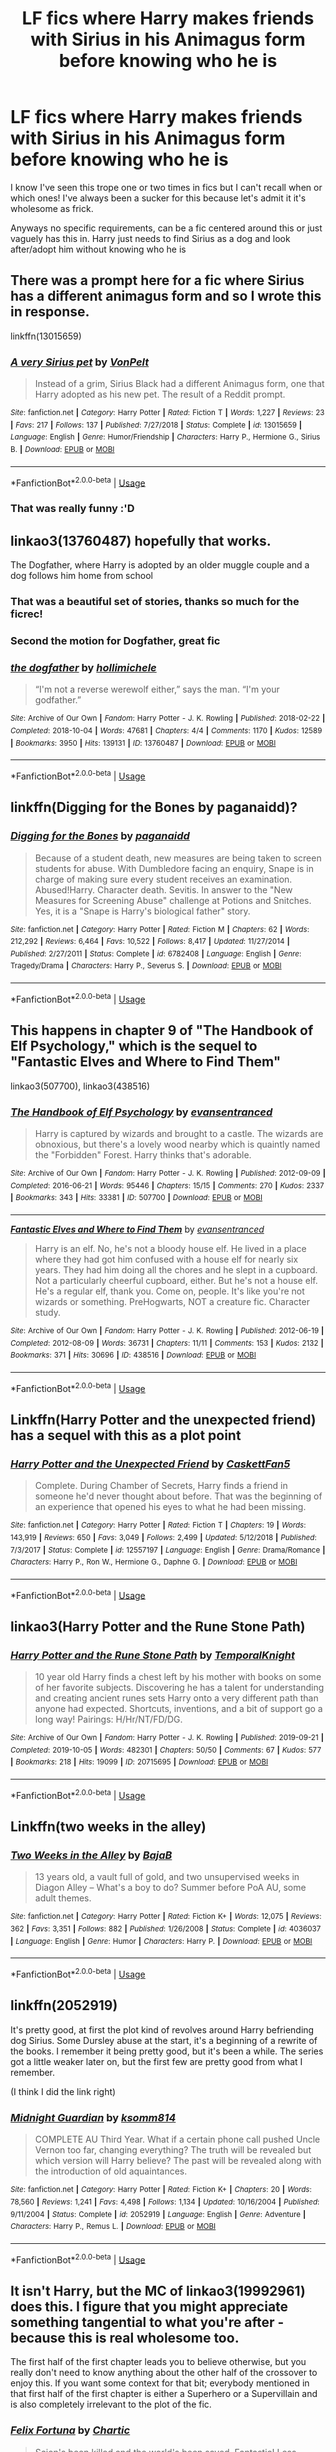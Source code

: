 #+TITLE: LF fics where Harry makes friends with Sirius in his Animagus form before knowing who he is

* LF fics where Harry makes friends with Sirius in his Animagus form before knowing who he is
:PROPERTIES:
:Author: browtfiwasboredokai
:Score: 17
:DateUnix: 1589579653.0
:DateShort: 2020-May-16
:FlairText: Request
:END:
I know I've seen this trope one or two times in fics but I can't recall when or which ones! I've always been a sucker for this because let's admit it it's wholesome as frick.

Anyways no specific requirements, can be a fic centered around this or just vaguely has this in. Harry just needs to find Sirius as a dog and look after/adopt him without knowing who he is


** There was a prompt here for a fic where Sirius has a different animagus form and so I wrote this in response.

linkffn(13015659)
:PROPERTIES:
:Author: Hellstrike
:Score: 6
:DateUnix: 1589588196.0
:DateShort: 2020-May-16
:END:

*** [[https://www.fanfiction.net/s/13015659/1/][*/A very Sirius pet/*]] by [[https://www.fanfiction.net/u/8266516/VonPelt][/VonPelt/]]

#+begin_quote
  Instead of a grim, Sirius Black had a different Animagus form, one that Harry adopted as his new pet. The result of a Reddit prompt.
#+end_quote

^{/Site/:} ^{fanfiction.net} ^{*|*} ^{/Category/:} ^{Harry} ^{Potter} ^{*|*} ^{/Rated/:} ^{Fiction} ^{T} ^{*|*} ^{/Words/:} ^{1,227} ^{*|*} ^{/Reviews/:} ^{23} ^{*|*} ^{/Favs/:} ^{217} ^{*|*} ^{/Follows/:} ^{137} ^{*|*} ^{/Published/:} ^{7/27/2018} ^{*|*} ^{/Status/:} ^{Complete} ^{*|*} ^{/id/:} ^{13015659} ^{*|*} ^{/Language/:} ^{English} ^{*|*} ^{/Genre/:} ^{Humor/Friendship} ^{*|*} ^{/Characters/:} ^{Harry} ^{P.,} ^{Hermione} ^{G.,} ^{Sirius} ^{B.} ^{*|*} ^{/Download/:} ^{[[http://www.ff2ebook.com/old/ffn-bot/index.php?id=13015659&source=ff&filetype=epub][EPUB]]} ^{or} ^{[[http://www.ff2ebook.com/old/ffn-bot/index.php?id=13015659&source=ff&filetype=mobi][MOBI]]}

--------------

*FanfictionBot*^{2.0.0-beta} | [[https://github.com/tusing/reddit-ffn-bot/wiki/Usage][Usage]]
:PROPERTIES:
:Author: FanfictionBot
:Score: 3
:DateUnix: 1589588204.0
:DateShort: 2020-May-16
:END:


*** That was really funny :'D
:PROPERTIES:
:Author: harry_potters_mom
:Score: 3
:DateUnix: 1589591862.0
:DateShort: 2020-May-16
:END:


** linkao3(13760487) hopefully that works.

The Dogfather, where Harry is adopted by an older muggle couple and a dog follows him home from school
:PROPERTIES:
:Author: aka_salli
:Score: 6
:DateUnix: 1589593746.0
:DateShort: 2020-May-16
:END:

*** That was a beautiful set of stories, thanks so much for the ficrec!
:PROPERTIES:
:Author: 4sleeveraincoat
:Score: 3
:DateUnix: 1589608981.0
:DateShort: 2020-May-16
:END:


*** Second the motion for Dogfather, great fic
:PROPERTIES:
:Author: RookRider
:Score: 3
:DateUnix: 1589596472.0
:DateShort: 2020-May-16
:END:


*** [[https://archiveofourown.org/works/13760487][*/the dogfather/*]] by [[https://www.archiveofourown.org/users/hollimichele/pseuds/hollimichele][/hollimichele/]]

#+begin_quote
  “I'm not a reverse werewolf either,” says the man. “I'm your godfather.”
#+end_quote

^{/Site/:} ^{Archive} ^{of} ^{Our} ^{Own} ^{*|*} ^{/Fandom/:} ^{Harry} ^{Potter} ^{-} ^{J.} ^{K.} ^{Rowling} ^{*|*} ^{/Published/:} ^{2018-02-22} ^{*|*} ^{/Completed/:} ^{2018-10-04} ^{*|*} ^{/Words/:} ^{47681} ^{*|*} ^{/Chapters/:} ^{4/4} ^{*|*} ^{/Comments/:} ^{1170} ^{*|*} ^{/Kudos/:} ^{12589} ^{*|*} ^{/Bookmarks/:} ^{3950} ^{*|*} ^{/Hits/:} ^{139131} ^{*|*} ^{/ID/:} ^{13760487} ^{*|*} ^{/Download/:} ^{[[https://archiveofourown.org/downloads/13760487/the%20dogfather.epub?updated_at=1588247786][EPUB]]} ^{or} ^{[[https://archiveofourown.org/downloads/13760487/the%20dogfather.mobi?updated_at=1588247786][MOBI]]}

--------------

*FanfictionBot*^{2.0.0-beta} | [[https://github.com/tusing/reddit-ffn-bot/wiki/Usage][Usage]]
:PROPERTIES:
:Author: FanfictionBot
:Score: 2
:DateUnix: 1589593801.0
:DateShort: 2020-May-16
:END:


** linkffn(Digging for the Bones by paganaidd)?
:PROPERTIES:
:Author: ceplma
:Score: 3
:DateUnix: 1589580606.0
:DateShort: 2020-May-16
:END:

*** [[https://www.fanfiction.net/s/6782408/1/][*/Digging for the Bones/*]] by [[https://www.fanfiction.net/u/1930591/paganaidd][/paganaidd/]]

#+begin_quote
  Because of a student death, new measures are being taken to screen students for abuse. With Dumbledore facing an enquiry, Snape is in charge of making sure every student receives an examination. Abused!Harry. Character death. Sevitis. In answer to the "New Measures for Screening Abuse" challenge at Potions and Snitches. Yes, it is a "Snape is Harry's biological father" story.
#+end_quote

^{/Site/:} ^{fanfiction.net} ^{*|*} ^{/Category/:} ^{Harry} ^{Potter} ^{*|*} ^{/Rated/:} ^{Fiction} ^{M} ^{*|*} ^{/Chapters/:} ^{62} ^{*|*} ^{/Words/:} ^{212,292} ^{*|*} ^{/Reviews/:} ^{6,464} ^{*|*} ^{/Favs/:} ^{10,522} ^{*|*} ^{/Follows/:} ^{8,417} ^{*|*} ^{/Updated/:} ^{11/27/2014} ^{*|*} ^{/Published/:} ^{2/27/2011} ^{*|*} ^{/Status/:} ^{Complete} ^{*|*} ^{/id/:} ^{6782408} ^{*|*} ^{/Language/:} ^{English} ^{*|*} ^{/Genre/:} ^{Tragedy/Drama} ^{*|*} ^{/Characters/:} ^{Harry} ^{P.,} ^{Severus} ^{S.} ^{*|*} ^{/Download/:} ^{[[http://www.ff2ebook.com/old/ffn-bot/index.php?id=6782408&source=ff&filetype=epub][EPUB]]} ^{or} ^{[[http://www.ff2ebook.com/old/ffn-bot/index.php?id=6782408&source=ff&filetype=mobi][MOBI]]}

--------------

*FanfictionBot*^{2.0.0-beta} | [[https://github.com/tusing/reddit-ffn-bot/wiki/Usage][Usage]]
:PROPERTIES:
:Author: FanfictionBot
:Score: 1
:DateUnix: 1589580629.0
:DateShort: 2020-May-16
:END:


** This happens in chapter 9 of "The Handbook of Elf Psychology," which is the sequel to "Fantastic Elves and Where to Find Them"

linkao3(507700), linkao3(438516)
:PROPERTIES:
:Author: bluecheesecake24
:Score: 3
:DateUnix: 1589654000.0
:DateShort: 2020-May-16
:END:

*** [[https://archiveofourown.org/works/507700][*/The Handbook of Elf Psychology/*]] by [[https://www.archiveofourown.org/users/evansentranced/pseuds/evansentranced][/evansentranced/]]

#+begin_quote
  Harry is captured by wizards and brought to a castle. The wizards are obnoxious, but there's a lovely wood nearby which is quaintly named the "Forbidden" Forest. Harry thinks that's adorable.
#+end_quote

^{/Site/:} ^{Archive} ^{of} ^{Our} ^{Own} ^{*|*} ^{/Fandom/:} ^{Harry} ^{Potter} ^{-} ^{J.} ^{K.} ^{Rowling} ^{*|*} ^{/Published/:} ^{2012-09-09} ^{*|*} ^{/Completed/:} ^{2016-06-21} ^{*|*} ^{/Words/:} ^{95446} ^{*|*} ^{/Chapters/:} ^{15/15} ^{*|*} ^{/Comments/:} ^{270} ^{*|*} ^{/Kudos/:} ^{2337} ^{*|*} ^{/Bookmarks/:} ^{343} ^{*|*} ^{/Hits/:} ^{33381} ^{*|*} ^{/ID/:} ^{507700} ^{*|*} ^{/Download/:} ^{[[https://archiveofourown.org/downloads/507700/The%20Handbook%20of%20Elf.epub?updated_at=1466566520][EPUB]]} ^{or} ^{[[https://archiveofourown.org/downloads/507700/The%20Handbook%20of%20Elf.mobi?updated_at=1466566520][MOBI]]}

--------------

[[https://archiveofourown.org/works/438516][*/Fantastic Elves and Where to Find Them/*]] by [[https://www.archiveofourown.org/users/evansentranced/pseuds/evansentranced][/evansentranced/]]

#+begin_quote
  Harry is an elf. No, he's not a bloody house elf. He lived in a place where they had got him confused with a house elf for nearly six years. They had him doing all the chores and he slept in a cupboard. Not a particularly cheerful cupboard, either. But he's not a house elf. He's a regular elf, thank you. Come on, people. It's like you're not wizards or something. PreHogwarts, NOT a creature fic. Character study.
#+end_quote

^{/Site/:} ^{Archive} ^{of} ^{Our} ^{Own} ^{*|*} ^{/Fandom/:} ^{Harry} ^{Potter} ^{-} ^{J.} ^{K.} ^{Rowling} ^{*|*} ^{/Published/:} ^{2012-06-19} ^{*|*} ^{/Completed/:} ^{2012-08-09} ^{*|*} ^{/Words/:} ^{36731} ^{*|*} ^{/Chapters/:} ^{11/11} ^{*|*} ^{/Comments/:} ^{153} ^{*|*} ^{/Kudos/:} ^{2132} ^{*|*} ^{/Bookmarks/:} ^{371} ^{*|*} ^{/Hits/:} ^{30696} ^{*|*} ^{/ID/:} ^{438516} ^{*|*} ^{/Download/:} ^{[[https://archiveofourown.org/downloads/438516/Fantastic%20Elves%20and.epub?updated_at=1387608269][EPUB]]} ^{or} ^{[[https://archiveofourown.org/downloads/438516/Fantastic%20Elves%20and.mobi?updated_at=1387608269][MOBI]]}

--------------

*FanfictionBot*^{2.0.0-beta} | [[https://github.com/tusing/reddit-ffn-bot/wiki/Usage][Usage]]
:PROPERTIES:
:Author: FanfictionBot
:Score: 1
:DateUnix: 1589654014.0
:DateShort: 2020-May-16
:END:


** Linkffn(Harry Potter and the unexpected friend) has a sequel with this as a plot point
:PROPERTIES:
:Author: kdbvols
:Score: 2
:DateUnix: 1589582281.0
:DateShort: 2020-May-16
:END:

*** [[https://www.fanfiction.net/s/12557197/1/][*/Harry Potter and the Unexpected Friend/*]] by [[https://www.fanfiction.net/u/5346457/CaskettFan5][/CaskettFan5/]]

#+begin_quote
  Complete. During Chamber of Secrets, Harry finds a friend in someone he'd never thought about before. That was the beginning of an experience that opened his eyes to what he had been missing.
#+end_quote

^{/Site/:} ^{fanfiction.net} ^{*|*} ^{/Category/:} ^{Harry} ^{Potter} ^{*|*} ^{/Rated/:} ^{Fiction} ^{T} ^{*|*} ^{/Chapters/:} ^{19} ^{*|*} ^{/Words/:} ^{143,919} ^{*|*} ^{/Reviews/:} ^{650} ^{*|*} ^{/Favs/:} ^{3,049} ^{*|*} ^{/Follows/:} ^{2,499} ^{*|*} ^{/Updated/:} ^{5/12/2018} ^{*|*} ^{/Published/:} ^{7/3/2017} ^{*|*} ^{/Status/:} ^{Complete} ^{*|*} ^{/id/:} ^{12557197} ^{*|*} ^{/Language/:} ^{English} ^{*|*} ^{/Genre/:} ^{Drama/Romance} ^{*|*} ^{/Characters/:} ^{Harry} ^{P.,} ^{Ron} ^{W.,} ^{Hermione} ^{G.,} ^{Daphne} ^{G.} ^{*|*} ^{/Download/:} ^{[[http://www.ff2ebook.com/old/ffn-bot/index.php?id=12557197&source=ff&filetype=epub][EPUB]]} ^{or} ^{[[http://www.ff2ebook.com/old/ffn-bot/index.php?id=12557197&source=ff&filetype=mobi][MOBI]]}

--------------

*FanfictionBot*^{2.0.0-beta} | [[https://github.com/tusing/reddit-ffn-bot/wiki/Usage][Usage]]
:PROPERTIES:
:Author: FanfictionBot
:Score: 2
:DateUnix: 1589582306.0
:DateShort: 2020-May-16
:END:


** linkao3(Harry Potter and the Rune Stone Path)
:PROPERTIES:
:Author: horrorshowjack
:Score: 2
:DateUnix: 1589673676.0
:DateShort: 2020-May-17
:END:

*** [[https://archiveofourown.org/works/20715695][*/Harry Potter and the Rune Stone Path/*]] by [[https://www.archiveofourown.org/users/TemporalKnight/pseuds/TemporalKnight][/TemporalKnight/]]

#+begin_quote
  10 year old Harry finds a chest left by his mother with books on some of her favorite subjects. Discovering he has a talent for understanding and creating ancient runes sets Harry onto a very different path than anyone had expected. Shortcuts, inventions, and a bit of support go a long way! Pairings: H/Hr/NT/FD/DG.
#+end_quote

^{/Site/:} ^{Archive} ^{of} ^{Our} ^{Own} ^{*|*} ^{/Fandom/:} ^{Harry} ^{Potter} ^{-} ^{J.} ^{K.} ^{Rowling} ^{*|*} ^{/Published/:} ^{2019-09-21} ^{*|*} ^{/Completed/:} ^{2019-10-05} ^{*|*} ^{/Words/:} ^{482301} ^{*|*} ^{/Chapters/:} ^{50/50} ^{*|*} ^{/Comments/:} ^{67} ^{*|*} ^{/Kudos/:} ^{577} ^{*|*} ^{/Bookmarks/:} ^{218} ^{*|*} ^{/Hits/:} ^{19099} ^{*|*} ^{/ID/:} ^{20715695} ^{*|*} ^{/Download/:} ^{[[https://archiveofourown.org/downloads/20715695/Harry%20Potter%20and%20the.epub?updated_at=1586660057][EPUB]]} ^{or} ^{[[https://archiveofourown.org/downloads/20715695/Harry%20Potter%20and%20the.mobi?updated_at=1586660057][MOBI]]}

--------------

*FanfictionBot*^{2.0.0-beta} | [[https://github.com/tusing/reddit-ffn-bot/wiki/Usage][Usage]]
:PROPERTIES:
:Author: FanfictionBot
:Score: 1
:DateUnix: 1589673697.0
:DateShort: 2020-May-17
:END:


** Linkffn(two weeks in the alley)
:PROPERTIES:
:Author: LiriStorm
:Score: 1
:DateUnix: 1589598954.0
:DateShort: 2020-May-16
:END:

*** [[https://www.fanfiction.net/s/4036037/1/][*/Two Weeks in the Alley/*]] by [[https://www.fanfiction.net/u/943028/BajaB][/BajaB/]]

#+begin_quote
  13 years old, a vault full of gold, and two unsupervised weeks in Diagon Alley -- What's a boy to do? Summer before PoA AU, some adult themes.
#+end_quote

^{/Site/:} ^{fanfiction.net} ^{*|*} ^{/Category/:} ^{Harry} ^{Potter} ^{*|*} ^{/Rated/:} ^{Fiction} ^{K+} ^{*|*} ^{/Words/:} ^{12,075} ^{*|*} ^{/Reviews/:} ^{362} ^{*|*} ^{/Favs/:} ^{3,351} ^{*|*} ^{/Follows/:} ^{882} ^{*|*} ^{/Published/:} ^{1/26/2008} ^{*|*} ^{/Status/:} ^{Complete} ^{*|*} ^{/id/:} ^{4036037} ^{*|*} ^{/Language/:} ^{English} ^{*|*} ^{/Genre/:} ^{Humor} ^{*|*} ^{/Characters/:} ^{Harry} ^{P.} ^{*|*} ^{/Download/:} ^{[[http://www.ff2ebook.com/old/ffn-bot/index.php?id=4036037&source=ff&filetype=epub][EPUB]]} ^{or} ^{[[http://www.ff2ebook.com/old/ffn-bot/index.php?id=4036037&source=ff&filetype=mobi][MOBI]]}

--------------

*FanfictionBot*^{2.0.0-beta} | [[https://github.com/tusing/reddit-ffn-bot/wiki/Usage][Usage]]
:PROPERTIES:
:Author: FanfictionBot
:Score: 3
:DateUnix: 1589598972.0
:DateShort: 2020-May-16
:END:


** linkffn(2052919)

It's pretty good, at first the plot kind of revolves around Harry befriending dog Sirius. Some Dursley abuse at the start, it's a beginning of a rewrite of the books. I remember it being pretty good, but it's been a while. The series got a little weaker later on, but the first few are pretty good from what I remember.

(I think I did the link right)
:PROPERTIES:
:Author: NerdLife314
:Score: 1
:DateUnix: 1589602194.0
:DateShort: 2020-May-16
:END:

*** [[https://www.fanfiction.net/s/2052919/1/][*/Midnight Guardian/*]] by [[https://www.fanfiction.net/u/604762/ksomm814][/ksomm814/]]

#+begin_quote
  COMPLETE AU Third Year. What if a certain phone call pushed Uncle Vernon too far, changing everything? The truth will be revealed but which version will Harry believe? The past will be revealed along with the introduction of old aquaintances.
#+end_quote

^{/Site/:} ^{fanfiction.net} ^{*|*} ^{/Category/:} ^{Harry} ^{Potter} ^{*|*} ^{/Rated/:} ^{Fiction} ^{K+} ^{*|*} ^{/Chapters/:} ^{20} ^{*|*} ^{/Words/:} ^{78,560} ^{*|*} ^{/Reviews/:} ^{1,241} ^{*|*} ^{/Favs/:} ^{4,498} ^{*|*} ^{/Follows/:} ^{1,134} ^{*|*} ^{/Updated/:} ^{10/16/2004} ^{*|*} ^{/Published/:} ^{9/11/2004} ^{*|*} ^{/Status/:} ^{Complete} ^{*|*} ^{/id/:} ^{2052919} ^{*|*} ^{/Language/:} ^{English} ^{*|*} ^{/Genre/:} ^{Adventure} ^{*|*} ^{/Characters/:} ^{Harry} ^{P.,} ^{Remus} ^{L.} ^{*|*} ^{/Download/:} ^{[[http://www.ff2ebook.com/old/ffn-bot/index.php?id=2052919&source=ff&filetype=epub][EPUB]]} ^{or} ^{[[http://www.ff2ebook.com/old/ffn-bot/index.php?id=2052919&source=ff&filetype=mobi][MOBI]]}

--------------

*FanfictionBot*^{2.0.0-beta} | [[https://github.com/tusing/reddit-ffn-bot/wiki/Usage][Usage]]
:PROPERTIES:
:Author: FanfictionBot
:Score: 1
:DateUnix: 1589602342.0
:DateShort: 2020-May-16
:END:


** It isn't Harry, but the MC of linkao3(19992961) does this. I figure that you might appreciate something tangential to what you're after - because this is real wholesome too.

The first half of the first chapter leads you to believe otherwise, but you really don't need to know anything about the other half of the crossover to enjoy this. If you want some context for that bit; everybody mentioned in that first half of the first chapter is either a Superhero or a Supervillain and is also completely irrelevant to the plot of the fic.
:PROPERTIES:
:Author: TheHatter_OfMad
:Score: 1
:DateUnix: 1589796738.0
:DateShort: 2020-May-18
:END:

*** [[https://archiveofourown.org/works/19992961][*/Felix Fortuna/*]] by [[https://www.archiveofourown.org/users/Chartic/pseuds/Chartic][/Chartic/]]

#+begin_quote
  Scion's been killed and the world's been saved. Fantastic! Less fantastic: Contessa realizing she's about to spend the rest of her life dodging Legend and assassination attempts. She decides she's going to be happy, even if that means starting all over again in a different world...
#+end_quote

^{/Site/:} ^{Archive} ^{of} ^{Our} ^{Own} ^{*|*} ^{/Fandoms/:} ^{Harry} ^{Potter} ^{-} ^{J.} ^{K.} ^{Rowling,} ^{Parahumans} ^{Series} ^{-} ^{Wildbow,} ^{Flavia} ^{de} ^{Luce} ^{Series} ^{-} ^{Alan} ^{Bradley} ^{*|*} ^{/Published/:} ^{2019-07-26} ^{*|*} ^{/Updated/:} ^{2020-03-27} ^{*|*} ^{/Words/:} ^{45023} ^{*|*} ^{/Chapters/:} ^{12/?} ^{*|*} ^{/Comments/:} ^{25} ^{*|*} ^{/Kudos/:} ^{120} ^{*|*} ^{/Bookmarks/:} ^{34} ^{*|*} ^{/Hits/:} ^{2273} ^{*|*} ^{/ID/:} ^{19992961} ^{*|*} ^{/Download/:} ^{[[https://archiveofourown.org/downloads/19992961/Felix%20Fortuna.epub?updated_at=1585345151][EPUB]]} ^{or} ^{[[https://archiveofourown.org/downloads/19992961/Felix%20Fortuna.mobi?updated_at=1585345151][MOBI]]}

--------------

*FanfictionBot*^{2.0.0-beta} | [[https://github.com/tusing/reddit-ffn-bot/wiki/Usage][Usage]]
:PROPERTIES:
:Author: FanfictionBot
:Score: 1
:DateUnix: 1589796750.0
:DateShort: 2020-May-18
:END:
